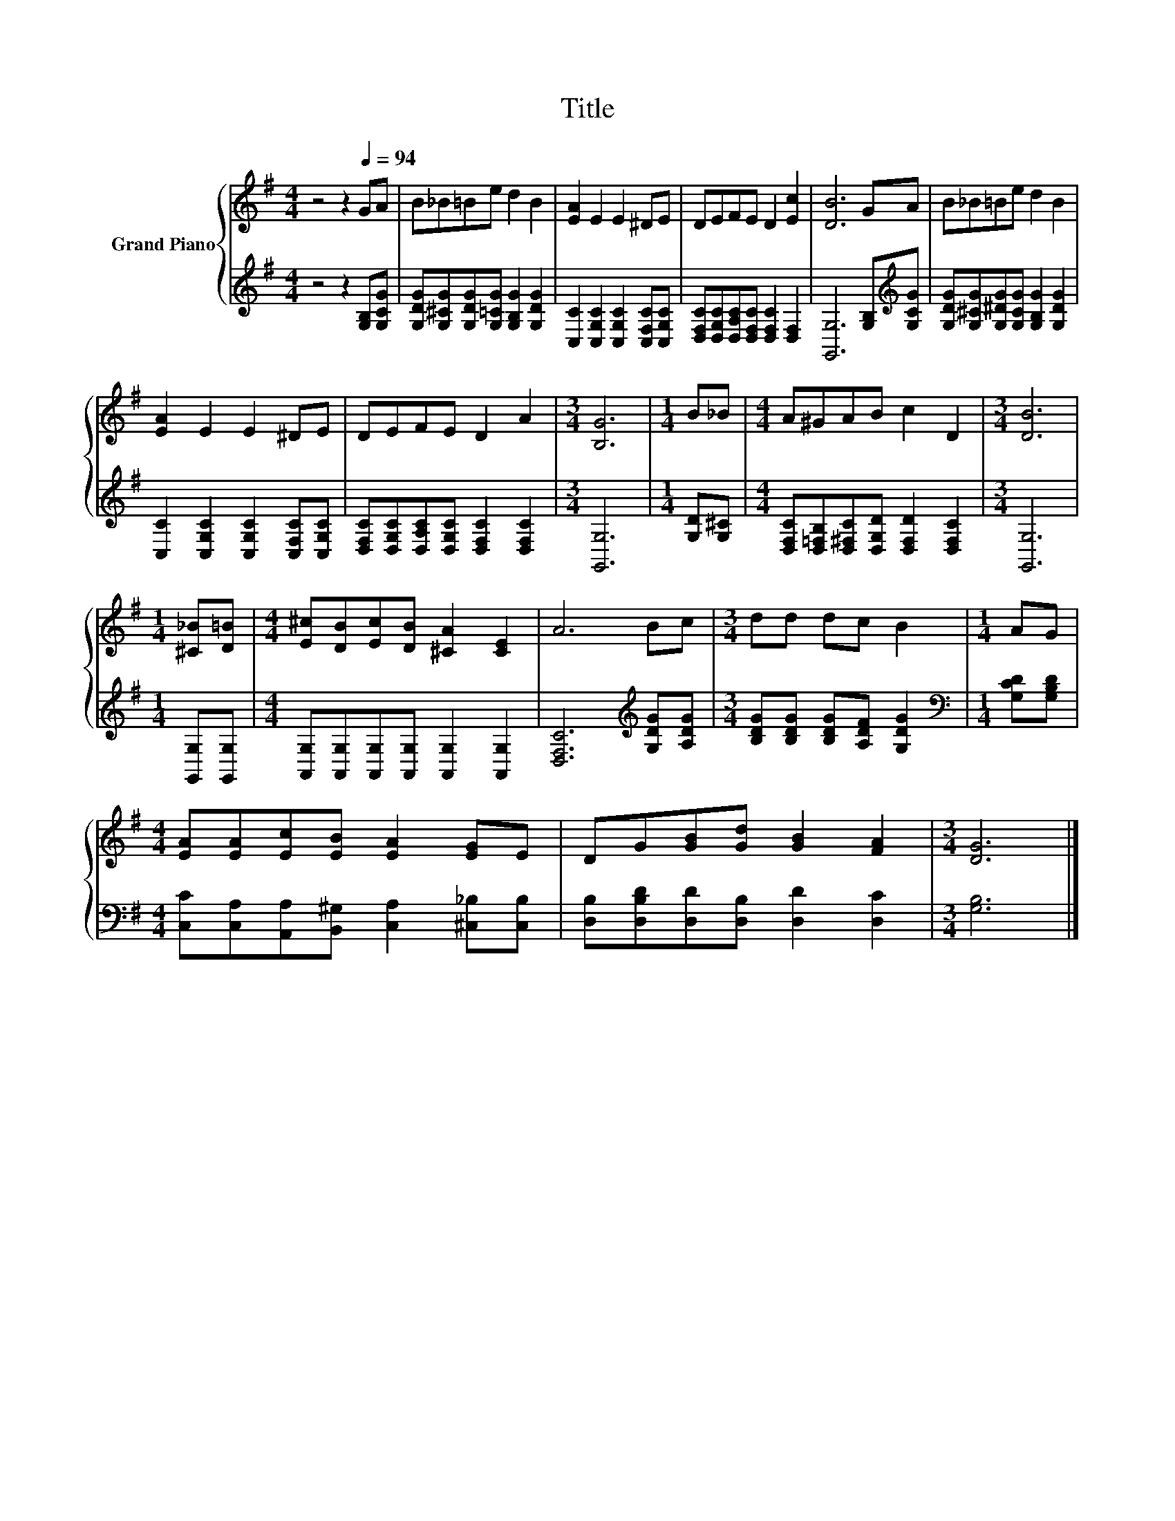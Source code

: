 X:1
T:Title
%%score { 1 | 2 }
L:1/8
M:4/4
K:G
V:1 treble nm="Grand Piano"
V:2 treble 
V:1
 z4 z2[Q:1/4=94] GA | B_B=Be d2 B2 | [EA]2 E2 E2 ^DE | DEFE D2 [Ec]2 | [DB]6 GA | B_B=Be d2 B2 | %6
 [EA]2 E2 E2 ^DE | DEFE D2 A2 |[M:3/4] [B,G]6 |[M:1/4] B_B |[M:4/4] A^GAB c2 D2 |[M:3/4] [DB]6 | %12
[M:1/4] [^C_B][D=B] |[M:4/4] [E^c][DB][Ec][DB] [^CA]2 [CE]2 | A6 Bc |[M:3/4] dd dc B2 |[M:1/4] AG | %17
[M:4/4] [EA][EA][Ec][EB] [EA]2 [EG]E | DG[GB][Gd] [GB]2 [FA]2 |[M:3/4] [DG]6 |] %20
V:2
 z4 z2 [G,B,][G,CG] | [G,DG][G,^CG][G,DG][G,=CG] [G,B,G]2 [G,DG]2 | %2
 [C,C]2 [C,G,C]2 [C,G,C]2 [C,F,C][C,G,C] | [D,F,C][D,G,C][D,A,C][D,F,C] [D,F,C]2 [D,F,]2 | %4
 [G,,G,]6 [G,B,][K:treble][G,CG] | [G,DG][G,^CG][G,^DG][G,CG] [G,B,G]2 [G,DG]2 | %6
 [C,C]2 [C,G,C]2 [C,G,C]2 [C,F,C][C,G,C] | [D,F,C][D,G,C][D,A,C][D,G,C] [D,F,C]2 [D,F,C]2 | %8
[M:3/4] [G,,G,]6 |[M:1/4] [G,D][G,^C] |[M:4/4] [D,F,C][D,=F,B,][D,^F,C][D,G,D] [D,F,D]2 [D,F,C]2 | %11
[M:3/4] [G,,G,]6 |[M:1/4] [G,,G,][G,,G,] |[M:4/4] [A,,G,][A,,G,][A,,G,][A,,G,] [A,,G,]2 [A,,G,]2 | %14
 [D,F,C]6[K:treble] [G,DG][A,DG] |[M:3/4] [B,DG][B,DG] [B,DG][A,DF] [G,DG]2 | %16
[M:1/4][K:bass] [G,CD][G,B,D] |[M:4/4] [C,C][C,A,][A,,A,][B,,^G,] [C,A,]2 [^C,_B,][C,B,] | %18
 [D,B,][D,B,D][D,D][D,B,] [D,D]2 [D,C]2 |[M:3/4] [G,B,]6 |] %20

